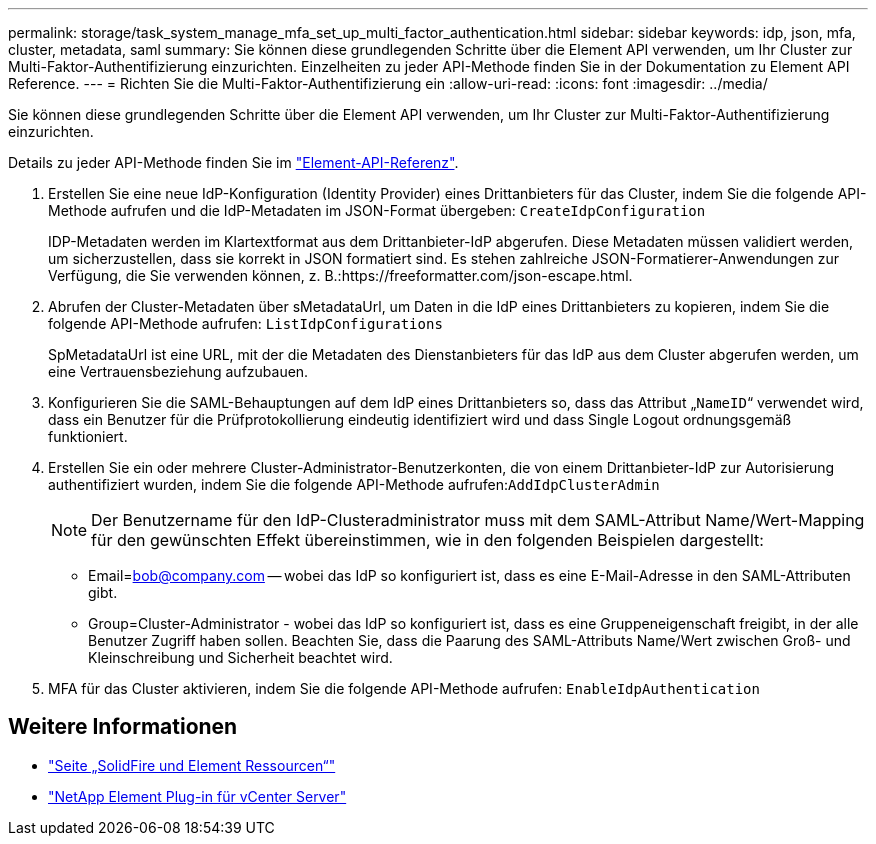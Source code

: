 ---
permalink: storage/task_system_manage_mfa_set_up_multi_factor_authentication.html 
sidebar: sidebar 
keywords: idp, json, mfa, cluster, metadata, saml 
summary: Sie können diese grundlegenden Schritte über die Element API verwenden, um Ihr Cluster zur Multi-Faktor-Authentifizierung einzurichten. Einzelheiten zu jeder API-Methode finden Sie in der Dokumentation zu Element API Reference. 
---
= Richten Sie die Multi-Faktor-Authentifizierung ein
:allow-uri-read: 
:icons: font
:imagesdir: ../media/


[role="lead"]
Sie können diese grundlegenden Schritte über die Element API verwenden, um Ihr Cluster zur Multi-Faktor-Authentifizierung einzurichten.

Details zu jeder API-Methode finden Sie im link:../api/index.html["Element-API-Referenz"].

. Erstellen Sie eine neue IdP-Konfiguration (Identity Provider) eines Drittanbieters für das Cluster, indem Sie die folgende API-Methode aufrufen und die IdP-Metadaten im JSON-Format übergeben: `CreateIdpConfiguration`
+
IDP-Metadaten werden im Klartextformat aus dem Drittanbieter-IdP abgerufen. Diese Metadaten müssen validiert werden, um sicherzustellen, dass sie korrekt in JSON formatiert sind. Es stehen zahlreiche JSON-Formatierer-Anwendungen zur Verfügung, die Sie verwenden können, z. B.:https://freeformatter.com/json-escape.html.

. Abrufen der Cluster-Metadaten über sMetadataUrl, um Daten in die IdP eines Drittanbieters zu kopieren, indem Sie die folgende API-Methode aufrufen: `ListIdpConfigurations`
+
SpMetadataUrl ist eine URL, mit der die Metadaten des Dienstanbieters für das IdP aus dem Cluster abgerufen werden, um eine Vertrauensbeziehung aufzubauen.

. Konfigurieren Sie die SAML-Behauptungen auf dem IdP eines Drittanbieters so, dass das Attribut „`NameID`“ verwendet wird, dass ein Benutzer für die Prüfprotokollierung eindeutig identifiziert wird und dass Single Logout ordnungsgemäß funktioniert.
. Erstellen Sie ein oder mehrere Cluster-Administrator-Benutzerkonten, die von einem Drittanbieter-IdP zur Autorisierung authentifiziert wurden, indem Sie die folgende API-Methode aufrufen:``AddIdpClusterAdmin``
+

NOTE: Der Benutzername für den IdP-Clusteradministrator muss mit dem SAML-Attribut Name/Wert-Mapping für den gewünschten Effekt übereinstimmen, wie in den folgenden Beispielen dargestellt:

+
** Email=bob@company.com -- wobei das IdP so konfiguriert ist, dass es eine E-Mail-Adresse in den SAML-Attributen gibt.
** Group=Cluster-Administrator - wobei das IdP so konfiguriert ist, dass es eine Gruppeneigenschaft freigibt, in der alle Benutzer Zugriff haben sollen. Beachten Sie, dass die Paarung des SAML-Attributs Name/Wert zwischen Groß- und Kleinschreibung und Sicherheit beachtet wird.


. MFA für das Cluster aktivieren, indem Sie die folgende API-Methode aufrufen: `EnableIdpAuthentication`




== Weitere Informationen

* https://www.netapp.com/data-storage/solidfire/documentation["Seite „SolidFire und Element Ressourcen“"^]
* https://docs.netapp.com/us-en/vcp/index.html["NetApp Element Plug-in für vCenter Server"^]

